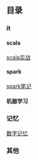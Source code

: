 #+OPTIONS: ^:{} H:5 num:t
** 目录
*** it
**** scala
     [[file:it/scala/scalaActions/index.org][scala实战]]
**** spark
     [[file:it/spark/note/index.org][spark笔记]] 
**** 机器学习
*** 记忆
    [[file:memory/num_memory_.org][数字记忆]]
*** 其他
    
